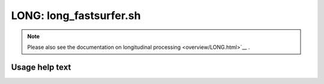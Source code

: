 LONG: long_fastsurfer.sh
========================

.. note::
   Please also see the documentation on longitudinal processing <overview/LONG.html>`__ .

Usage help text
---------------

.. command-output:: ./long_fastsurfer.sh --help
   :cwd: /../
